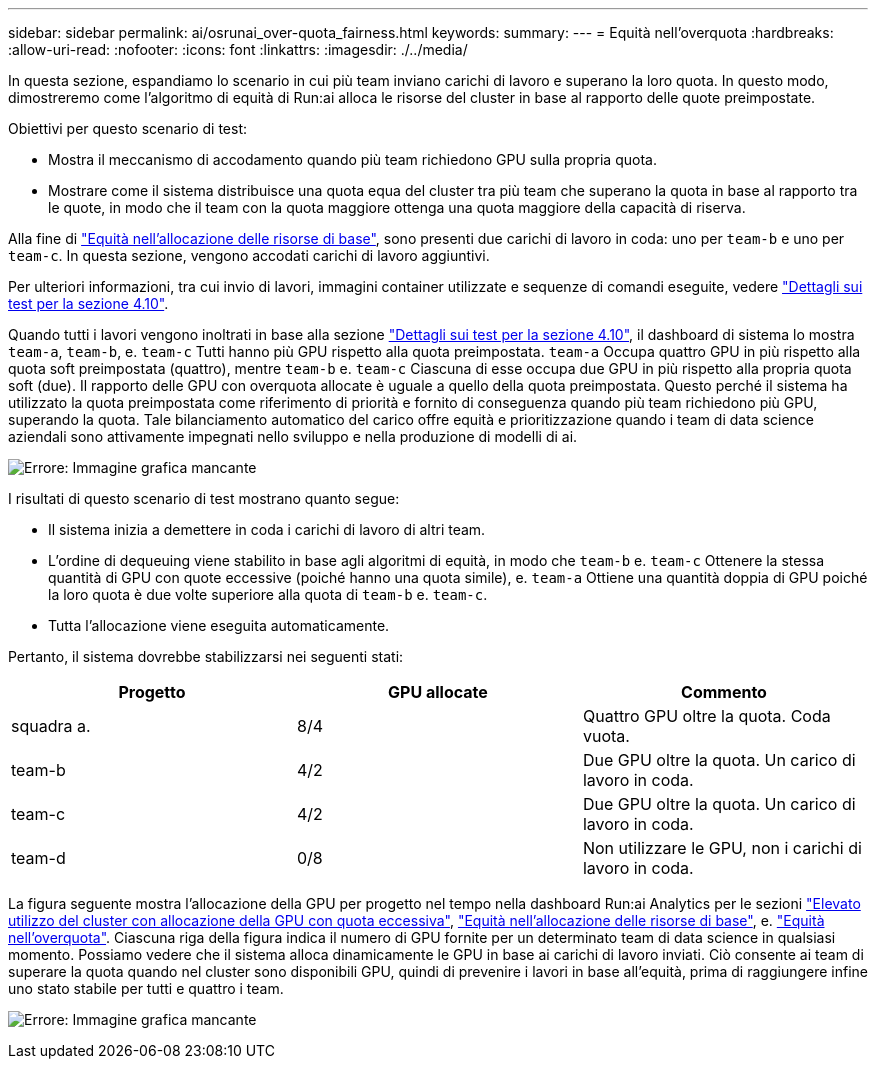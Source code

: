---
sidebar: sidebar 
permalink: ai/osrunai_over-quota_fairness.html 
keywords:  
summary:  
---
= Equità nell'overquota
:hardbreaks:
:allow-uri-read: 
:nofooter: 
:icons: font
:linkattrs: 
:imagesdir: ./../media/


[role="lead"]
In questa sezione, espandiamo lo scenario in cui più team inviano carichi di lavoro e superano la loro quota. In questo modo, dimostreremo come l'algoritmo di equità di Run:ai alloca le risorse del cluster in base al rapporto delle quote preimpostate.

Obiettivi per questo scenario di test:

* Mostra il meccanismo di accodamento quando più team richiedono GPU sulla propria quota.
* Mostrare come il sistema distribuisce una quota equa del cluster tra più team che superano la quota in base al rapporto tra le quote, in modo che il team con la quota maggiore ottenga una quota maggiore della capacità di riserva.


Alla fine di link:osrunai_basic_resource_allocation_fairness.html["Equità nell'allocazione delle risorse di base"], sono presenti due carichi di lavoro in coda: uno per `team-b` e uno per `team-c`. In questa sezione, vengono accodati carichi di lavoro aggiuntivi.

Per ulteriori informazioni, tra cui invio di lavori, immagini container utilizzate e sequenze di comandi eseguite, vedere link:osrunai_testing_details_for_section_4.10.html["Dettagli sui test per la sezione 4.10"].

Quando tutti i lavori vengono inoltrati in base alla sezione link:osrunai_testing_details_for_section_4.10.html["Dettagli sui test per la sezione 4.10"], il dashboard di sistema lo mostra `team-a`, `team-b`, e. `team-c` Tutti hanno più GPU rispetto alla quota preimpostata. `team-a` Occupa quattro GPU in più rispetto alla quota soft preimpostata (quattro), mentre `team-b` e. `team-c` Ciascuna di esse occupa due GPU in più rispetto alla propria quota soft (due). Il rapporto delle GPU con overquota allocate è uguale a quello della quota preimpostata. Questo perché il sistema ha utilizzato la quota preimpostata come riferimento di priorità e fornito di conseguenza quando più team richiedono più GPU, superando la quota. Tale bilanciamento automatico del carico offre equità e prioritizzazione quando i team di data science aziendali sono attivamente impegnati nello sviluppo e nella produzione di modelli di ai.

image:osrunai_image10.png["Errore: Immagine grafica mancante"]

I risultati di questo scenario di test mostrano quanto segue:

* Il sistema inizia a demettere in coda i carichi di lavoro di altri team.
* L'ordine di dequeuing viene stabilito in base agli algoritmi di equità, in modo che `team-b` e. `team-c` Ottenere la stessa quantità di GPU con quote eccessive (poiché hanno una quota simile), e. `team-a` Ottiene una quantità doppia di GPU poiché la loro quota è due volte superiore alla quota di `team-b` e. `team-c`.
* Tutta l'allocazione viene eseguita automaticamente.


Pertanto, il sistema dovrebbe stabilizzarsi nei seguenti stati:

|===
| Progetto | GPU allocate | Commento 


| squadra a. | 8/4 | Quattro GPU oltre la quota. Coda vuota. 


| team-b | 4/2 | Due GPU oltre la quota. Un carico di lavoro in coda. 


| team-c | 4/2 | Due GPU oltre la quota. Un carico di lavoro in coda. 


| team-d | 0/8 | Non utilizzare le GPU, non i carichi di lavoro in coda. 
|===
La figura seguente mostra l'allocazione della GPU per progetto nel tempo nella dashboard Run:ai Analytics per le sezioni link:osrunai_achieving_high_cluster_utilization_with_over-uota_gpu_allocation.html["Elevato utilizzo del cluster con allocazione della GPU con quota eccessiva"], link:osrunai_basic_resource_allocation_fairness.html["Equità nell'allocazione delle risorse di base"], e. link:osrunai_over-quota_fairness.html["Equità nell'overquota"]. Ciascuna riga della figura indica il numero di GPU fornite per un determinato team di data science in qualsiasi momento. Possiamo vedere che il sistema alloca dinamicamente le GPU in base ai carichi di lavoro inviati. Ciò consente ai team di superare la quota quando nel cluster sono disponibili GPU, quindi di prevenire i lavori in base all'equità, prima di raggiungere infine uno stato stabile per tutti e quattro i team.

image:osrunai_image11.png["Errore: Immagine grafica mancante"]
